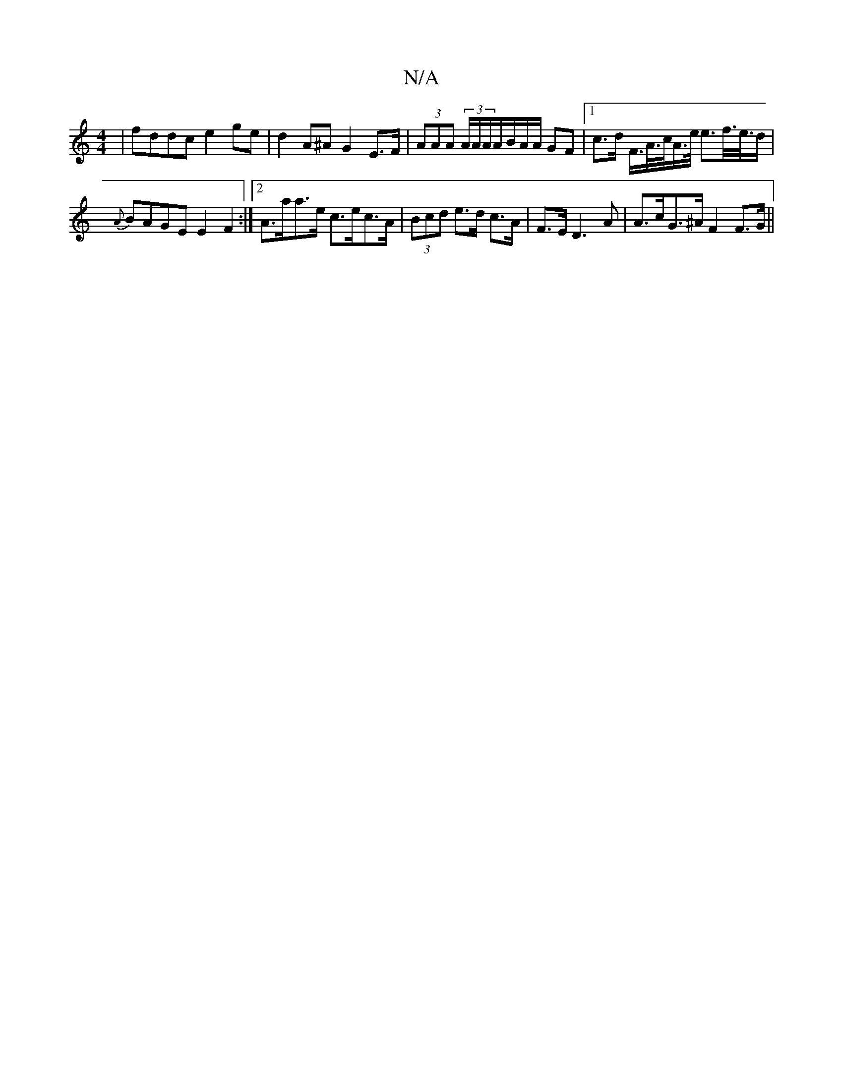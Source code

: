 X:1
T:N/A
M:4/4
R:N/A
K:Cmajor
| fddc e2ge|d2 A^A G2 E>F | (3AAA (3A/A/A/A/B/A/A/ GF |1c>d F/>A/>c/A/>e/ e>f/>e/>d | {A}BAGE E2 F2:|2 A>aa>e c>ec>A | (3Bcd e>d c>A | F>E D3 A | A>cG>^A F2 F>G ||

F3 E [D)cBAB2|{c}eAce "A"efge | fd"